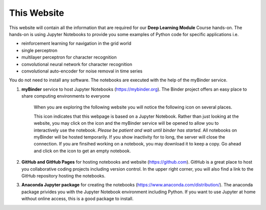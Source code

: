 .. Lecture 1 documentation master file, created by
   sphinx-quickstart on Tue Mar 31 09:23:39 2020.
   You can adapt this file completely to your liking, but it should at least
   contain the root `toctree` directive.

.. |Substitution Name| image:: https://img.shields.io/badge/launch-full%20binder-red.svg
  :target: https://mybinder.org/v2/gh/fcichos/website/master?urlpath=lab/tree/source/notebooks/Intro/Empty.ipynb
  :width: 100
  :alt: Alternative text
  

This Website
============

This website will contain all the information that are required for our **Deep Learning Module** Course hands-on. The hands-on is using Jupyter Notebooks to provide you some examples of Python code for specific applications i.e. 

- reinforcement learning for navigation in the grid world
- single perceptron
- multilayer perceptron for character recognition
- convolutional neural network for character recognition
- convolutional auto-encoder for noise removal in time series

You do not need to install any software. The notebooks are executed with the help of the myBinder service. 

1. **myBinder** service to host Jupyter Notebooks (https://mybinder.org). The Binder project offers an easy place to share computing environments to everyone

    .. image:: img/binder.png
       :width: 600px
       :alt: binder screen
       :align: center

    When you are exploring the following website you will notice the following icon on several places. 

    |Substitution Name|

    This icon indicates that this webpage is based on a Jupyter Notebook. Rather than just looking at the website, you may click on the icon and the myBinder service will be opened to allow you to interactively use the notebook. *Please be patient and wait until binder has started.*  All notebooks on myBinder will be hosted temporarily. If you show inactivity for to long, the server will close the connection. If you are finsihed working on a notebook, you may download it to keep a copy. Go ahead and click on the icon to get an empty notebook.

2. **GitHub and GitHub Pages** for hosting notebooks and website (https://github.com). GitHub is a great place to host you collaborative coding projects including version control. In the upper right corner, you will also find a link to the GitHub repository hosting the notebooks. 

.. image:: img/github.png
   :width: 600px
   :alt: github screen
   :align: center
   
   
3. **Anaconda Jupyter package** for creating the notebooks (https://www.anaconda.com/distribution/). The anaconda package privides you with the Jupyter Notebook environment including Python. If you want to use Jupyter at home without online access, this is a good package to install. 

.. image:: img/anaconda.png
   :width: 600px
   :alt: anaconda screen
   :align: center
    
   


